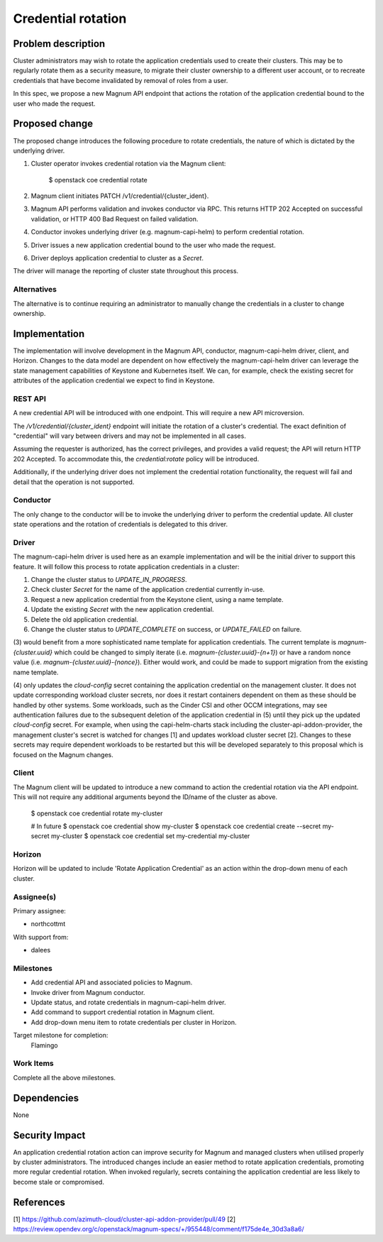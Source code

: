 ..
   This work is licensed under a Creative Commons Attribution 3.0 Unported
 License.

 http://creativecommons.org/licenses/by/3.0/legalcode


===================
Credential rotation
===================

Problem description
===================

Cluster administrators may wish to rotate the application credentials used to
create their clusters. This may be to regularly rotate them as a security
measure, to migrate their cluster ownership to a different user account, or to
recreate credentials that have become invalidated by removal of roles from a
user.

In this spec, we propose a new Magnum API endpoint that actions the rotation
of the application credential bound to the user who made the request.

Proposed change
===============

The proposed change introduces the following procedure to rotate credentials,
the nature of which is dictated by the underlying driver.

1. Cluster operator invokes credential rotation via the Magnum client:

    $ openstack coe credential rotate

2. Magnum client initiates PATCH /v1/credential/{cluster_ident}.
3. Magnum API performs validation and invokes conductor via RPC.
   This returns HTTP 202 Accepted on successful validation, or HTTP 400 Bad
   Request on failed validation.
4. Conductor invokes underlying driver (e.g. magnum-capi-helm) to perform
   credential rotation.
5. Driver issues a new application credential bound to the user who made the
   request.
6. Driver deploys application credential to cluster as a `Secret`.

The driver will manage the reporting of cluster state throughout this process.

Alternatives
--------------

The alternative is to continue requiring an administrator to manually change
the credentials in a cluster to change ownership.

Implementation
==============

The implementation will involve development in the Magnum API, conductor,
magnum-capi-helm driver, client, and Horizon. Changes to the data model are
dependent on how effectively the magnum-capi-helm driver can leverage the
state management capabilities of Keystone and Kubernetes itself. We can, for
example, check the existing secret for attributes of the application credential
we expect to find in Keystone.

REST API
-----------

A new credential API will be introduced with one endpoint. This will require a
new API microversion.

The `/v1/credential/{cluster_ident}` endpoint will initiate the rotation of a
cluster's credential. The exact definition of "credential" will vary between
drivers and may not be implemented in all cases.

Assuming the requester is authorized, has the correct privileges, and provides
a valid request; the API will return HTTP 202 Accepted. To accommodate this,
the `credential:rotate` policy will be introduced.

Additionally, if the underlying driver does not implement the credential
rotation functionality, the request will fail and detail that the operation is
not supported.

Conductor
-----------

The only change to the conductor will be to invoke the underlying driver to
perform the credential update. All cluster state operations and the rotation
of credentials is delegated to this driver.

Driver
-----------

The magnum-capi-helm driver is used here as an example implementation and will
be the initial driver to support this feature. It will follow this process to
rotate application credentials in a cluster:

1. Change the cluster status to `UPDATE_IN_PROGRESS`.
2. Check cluster `Secret` for the name of the application credential currently
   in-use.
3. Request a new application credential from the Keystone client, using a name
   template.
4. Update the existing `Secret` with the new application credential.
5. Delete the old application credential.
6. Change the cluster status to `UPDATE_COMPLETE` on success, or
   `UPDATE_FAILED` on failure.

(3) would benefit from a more sophisticated name template for application
credentials. The current template is `magnum-{cluster.uuid}` which could be
changed to simply iterate (i.e. `magnum-{cluster.uuid}-{n+1}`) or have a random
nonce value (i.e. `magnum-{cluster.uuid}-{nonce}`). Either would work, and
could be made to support migration from the existing name template.

(4) only updates the `cloud-config` secret containing the application
credential on the management cluster. It does not update corresponding workload
cluster secrets, nor does it restart containers dependent on them as these
should be handled by other systems. Some workloads, such as the Cinder CSI and
other OCCM integrations, may see authentication failures due to the subsequent
deletion of the application credential in (5) until they pick up the updated
`cloud-config` secret. For example, when using the capi-helm-charts stack
including the cluster-api-addon-provider, the management cluster's secret is
watched for changes [1] and updates workload cluster secret [2]. Changes to
these secrets may require dependent workloads to be restarted but this will
be developed separately to this proposal which is focused on the Magnum
changes.

Client
-----------

The Magnum client will be updated to introduce a new command to action the
credential rotation via the API endpoint. This will not require any
additional arguments beyond the ID/name of the cluster as above.

   $ openstack coe credential rotate my-cluster

   # In future
   $ openstack coe credential show my-cluster
   $ openstack coe credential create --secret my-secret my-cluster
   $ openstack coe credential set my-credential my-cluster

Horizon
-----------

Horizon will be updated to include 'Rotate Application Credential' as an
action within the drop-down menu of each cluster.

Assignee(s)
-----------

Primary assignee:

* northcottmt

With support from:

* dalees

Milestones
----------

* Add credential API and associated policies to Magnum.
* Invoke driver from Magnum conductor.
* Update status, and rotate credentials in magnum-capi-helm driver.
* Add command to support credential rotation in Magnum client.
* Add drop-down menu item to rotate credentials per cluster in Horizon.

Target milestone for completion:
  Flamingo

Work Items
----------

Complete all the above milestones.

Dependencies
============

None

Security Impact
===============

An application credential rotation action can improve security for Magnum and
managed clusters when utilised properly by cluster administrators. The
introduced changes include an easier method to rotate application credentials,
promoting more regular credential rotation. When invoked regularly, secrets
containing the application credential are less likely to become stale or
compromised.

References
==========

[1] https://github.com/azimuth-cloud/cluster-api-addon-provider/pull/49
[2] https://review.opendev.org/c/openstack/magnum-specs/+/955448/comment/f175de4e_30d3a8a6/
